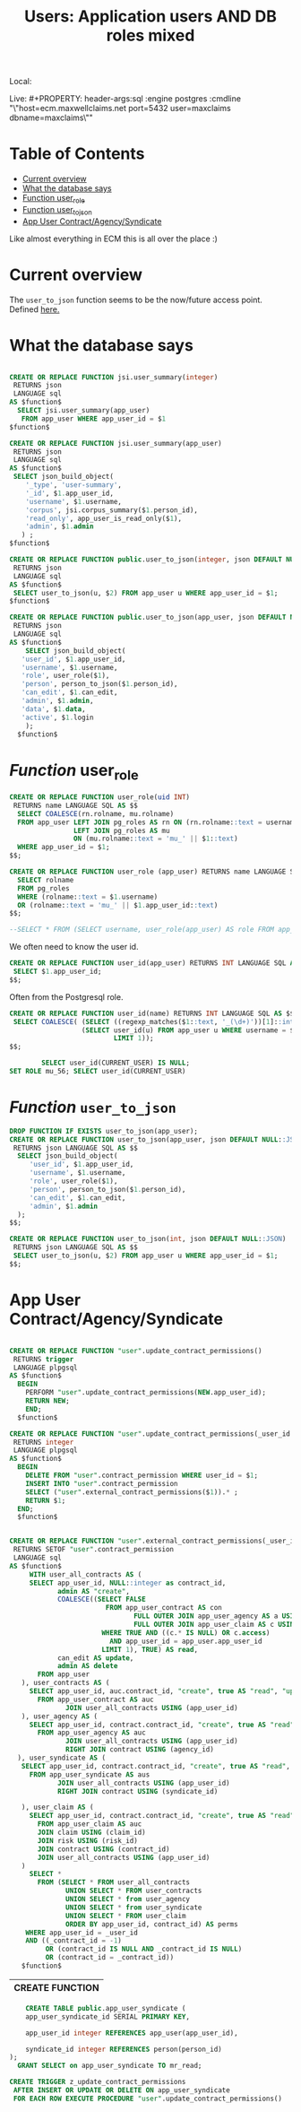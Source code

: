 :PROPERTIES:
:TOC:      :include all :depth 4
:END:
#+TITLE: Users: Application users AND DB roles mixed

Local:
#+PROPERTY: header-args:sql :engine postgres :cmdline "\"host=maxbakuntu.lan port=5432 user=maxclaims dbname=maxclaims\""

Live: #+PROPERTY: header-args:sql :engine postgres :cmdline "\"host=ecm.maxwellclaims.net port=5432 user=maxclaims dbname=maxclaims\""

* Table of Contents
:PROPERTIES:
:TOC:      :include siblings :depth 5 :ignore (this)
:CUSTOM_ID: table-of-contents
:END:


:CONTENTS:
- [[#current-overview][Current overview]]
- [[#what-the-database-says][What the database says]]
- [[#function-user_role][Function user_role]]
- [[#function-user_to_json][Function user_to_json]]
- [[#app-user-contractagencysyndicate][App User Contract/Agency/Syndicate]]
:END:

Like almost everything in ECM this is all over the place :)

* Current overview
:PROPERTIES:
:CUSTOM_ID: current-overview
:END:

The =user_to_json= function seems to be the now/future access point. Defined [[#function-user_to_json][here.]]


* What the database says
:PROPERTIES:
:CUSTOM_ID: what-the-database-says
:END:

  #+BEGIN_SRC sql :results code :exports none
      select pg_get_functiondef(oid) AS " "
      from pg_proc
      where proname = 'user_summary'
       OR proname = 'user_to_json' ;
  #+END_SRC

  #+RESULTS:
  #+begin_src sql

  CREATE OR REPLACE FUNCTION jsi.user_summary(integer)
   RETURNS json
   LANGUAGE sql
  AS $function$
    SELECT jsi.user_summary(app_user) 
     FROM app_user WHERE app_user_id = $1
  $function$

  CREATE OR REPLACE FUNCTION jsi.user_summary(app_user)
   RETURNS json
   LANGUAGE sql
  AS $function$
   SELECT json_build_object(
      '_type', 'user-summary',
      '_id', $1.app_user_id,
      'username', $1.username, 
      'corpus', jsi.corpus_summary($1.person_id),
      'read_only', app_user_is_read_only($1), 
      'admin', $1.admin
     ) ;
  $function$

  CREATE OR REPLACE FUNCTION public.user_to_json(integer, json DEFAULT NULL::json)
   RETURNS json
   LANGUAGE sql
  AS $function$
   SELECT user_to_json(u, $2) FROM app_user u WHERE app_user_id = $1;
  $function$

  CREATE OR REPLACE FUNCTION public.user_to_json(app_user, json DEFAULT NULL::json)
   RETURNS json
   LANGUAGE sql
  AS $function$
      SELECT json_build_object(
	 'user_id', $1.app_user_id,
	 'username', $1.username,
	 'role', user_role($1),
	 'person', person_to_json($1.person_id),
	 'can_edit', $1.can_edit,
	 'admin', $1.admin,
	 'data', $1.data,
	 'active', $1.login
      );
    $function$

  #+end_src

* /Function/ user_role
:PROPERTIES:
:CUSTOM_ID: function-user_role
:END:

#+begin_src sql
CREATE OR REPLACE FUNCTION user_role(uid INT)
 RETURNS name LANGUAGE SQL AS $$
  SELECT COALESCE(rn.rolname, mu.rolname)
  FROM app_user LEFT JOIN pg_roles AS rn ON (rn.rolname::text = username)
                LEFT JOIN pg_roles AS mu
                ON (mu.rolname::text = 'mu_' || $1::text)
  WHERE app_user_id = $1;
$$;

CREATE OR REPLACE FUNCTION user_role (app_user) RETURNS name LANGUAGE SQL AS $$
  SELECT rolname
  FROM pg_roles
  WHERE (rolname::text = $1.username)
  OR (rolname::text = 'mu_' || $1.app_user_id::text)
$$;

--SELECT * FROM (SELECT username, user_role(app_user) AS role FROM app_user) a WHERE role IS NOT NULL;

#+end_src

We often need to know the user id.

#+begin_src sql
CREATE OR REPLACE FUNCTION user_id(app_user) RETURNS INT LANGUAGE SQL AS $$
 SELECT $1.app_user_id;
$$;
#+end_src

Often from the Postgresql role.

#+begin_src sql
CREATE OR REPLACE FUNCTION user_id(name) RETURNS INT LANGUAGE SQL AS $$
 SELECT COALESCE( (SELECT ((regexp_matches($1::text, '_(\d+)'))[1]::int)),
                  (SELECT user_id(u) FROM app_user u WHERE username = $1::text
                          LIMIT 1));
$$;
#+end_src

#+begin_src sql
        SELECT user_id(CURRENT_USER) IS NULL;
SET ROLE mu_56; SELECT user_id(CURRENT_USER)
#+end_src

* /Function/ =user_to_json=
:PROPERTIES:
:CUSTOM_ID: function-user_to_json
:END:

#+begin_src sql
DROP FUNCTION IF EXISTS user_to_json(app_user);
CREATE OR REPLACE FUNCTION user_to_json(app_user, json DEFAULT NULL::JSON)
 RETURNS json LANGUAGE SQL AS $$
  SELECT json_build_object(
     'user_id', $1.app_user_id,
     'username', $1.username,
     'role', user_role($1),
     'person', person_to_json($1.person_id),
     'can_edit', $1.can_edit,
     'admin', $1.admin
  );
$$;

CREATE OR REPLACE FUNCTION user_to_json(int, json DEFAULT NULL::JSON)
 RETURNS json LANGUAGE SQL AS $$
 SELECT user_to_json(u, $2) FROM app_user u WHERE app_user_id = $1;
$$;
#+end_src

#+RESULTS:
| DROP FUNCTION   |
|-----------------|
| CREATE FUNCTION |
| CREATE FUNCTION |

* App User Contract/Agency/Syndicate
:PROPERTIES:
:CUSTOM_ID: app-user-contractagencysyndicate
:END:


  #+BEGIN_SRC sql :results code :exports none
  select pg_get_functiondef(oid) AS " "
  from pg_proc
  where proname = 'update_contract_permissions';
  #+END_SRC

  #+RESULTS:
  #+begin_src sql

  CREATE OR REPLACE FUNCTION "user".update_contract_permissions()
   RETURNS trigger
   LANGUAGE plpgsql
  AS $function$
    BEGIN
      PERFORM "user".update_contract_permissions(NEW.app_user_id);
      RETURN NEW;
      END;
    $function$

  CREATE OR REPLACE FUNCTION "user".update_contract_permissions(_user_id integer)
   RETURNS integer
   LANGUAGE plpgsql
  AS $function$
    BEGIN
      DELETE FROM "user".contract_permission WHERE user_id = $1;
      INSERT INTO "user".contract_permission
      SELECT ("user".external_contract_permissions($1)).* ;
      RETURN $1;
    END;
    $function$

  #+end_src

  #+BEGIN_SRC sql :results code :exports none
  select pg_get_functiondef(oid) AS " "
  from pg_proc
  where proname = 'external_contract_permissions';
  #+END_SRC

  #+RESULTS:
  #+begin_src sql

    CREATE OR REPLACE FUNCTION "user".external_contract_permissions(_user_id integer, _contract_id integer DEFAULT '-1'::integer)
     RETURNS SETOF "user".contract_permission
     LANGUAGE sql
    AS $function$
         WITH user_all_contracts AS (
         SELECT app_user_id, NULL::integer as contract_id,
                admin AS "create",
                COALESCE((SELECT FALSE
                            FROM app_user_contract AS con
                                   FULL OUTER JOIN app_user_agency AS a USING (app_user_id)
                                   FULL OUTER JOIN app_user_claim AS c USING (app_user_id)
                           WHERE TRUE AND ((c.* IS NULL) OR c.access)
                             AND app_user_id = app_user.app_user_id
                           LIMIT 1), TRUE) AS read,
                can_edit AS update,
                admin AS delete
           FROM app_user
       ), user_contracts AS (
         SELECT app_user_id, auc.contract_id, "create", true AS "read", "update", "delete"
           FROM app_user_contract AS auc
                  JOIN user_all_contracts USING (app_user_id)
       ), user_agency AS (
         SELECT app_user_id, contract.contract_id, "create", true AS "read", "update", "delete"
           FROM app_user_agency AS auc
                  JOIN user_all_contracts USING (app_user_id)
                  RIGHT JOIN contract USING (agency_id)
      ), user_syndicate AS (
       SELECT app_user_id, contract.contract_id, "create", true AS "read", "update", "delete"
         FROM app_user_syndicate AS aus
                JOIN user_all_contracts USING (app_user_id)
                RIGHT JOIN contract USING (syndicate_id)

       ), user_claim AS (
         SELECT app_user_id, contract.contract_id, "create", true AS "read", "update", "delete"
           FROM app_user_claim AS auc
           JOIN claim USING (claim_id)
           JOIN risk USING (risk_id)
           JOIN contract USING (contract_id)
           JOIN user_all_contracts USING (app_user_id)
       )
         SELECT *
           FROM (SELECT * FROM user_all_contracts
                  UNION SELECT * FROM user_contracts
                  UNION SELECT * from user_agency
                  UNION SELECT * from user_syndicate
                  UNION SELECT * FROM user_claim
                  ORDER BY app_user_id, contract_id) AS perms
        WHERE app_user_id = _user_id
        AND ((_contract_id = -1)
             OR (contract_id IS NULL AND _contract_id IS NULL)
             OR (contract_id = _contract_id))
       $function$

  #+end_src

  #+RESULTS:
  | CREATE FUNCTION |
  |-----------------|

#+begin_src sql
      CREATE TABLE public.app_user_syndicate (
      app_user_syndicate_id SERIAL PRIMARY KEY,

      app_user_id integer REFERENCES app_user(app_user_id),

      syndicate_id integer REFERENCES person(person_id)
  );
    GRANT SELECT on app_user_syndicate TO mr_read;
#+end_src



#+begin_src sql
       CREATE TRIGGER z_update_contract_permissions
        AFTER INSERT OR UPDATE OR DELETE ON app_user_syndicate
        FOR EACH ROW EXECUTE PROCEDURE "user".update_contract_permissions()
#+end_src
#+RESULTS:
| CREATE TRIGGER |
|----------------|
